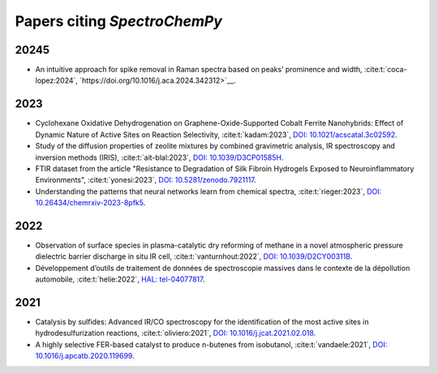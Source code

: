 .. _papers:

****************************************
Papers citing `SpectroChemPy`
****************************************

20245
====

- An intuitive approach for spike removal in Raman spectra based on peaks’ prominence and width,
  :cite:t:`coca-lopez:2024`\ , `https://doi.org/10.1016/j.aca.2024.342312>`__\ .

2023
====

- Cyclohexane Oxidative Dehydrogenation on Graphene-Oxide-Supported Cobalt Ferrite
  Nanohybrids: Effect of Dynamic Nature of Active Sites on Reaction Selectivity,
  :cite:t:`kadam:2023`\ , `DOI: 10.1021/acscatal.3c02592 <https://doi.org/10.1021/acscatal.3c02592>`__\ .

- Study of the diffusion properties of zeolite mixtures by combined gravimetric
  analysis, IR spectroscopy and inversion methods (IRIS),
  :cite:t:`ait-blal:2023`\ , `DOI: 10.1039/D3CP01585H <http://dx.doi.org/10.1039/D3CP01585H>`__\ .

- FTIR dataset from the article "Resistance to
  Degradation of Silk Fibroin Hydrogels Exposed to Neuroinflammatory Environments",
  :cite:t:`yonesi:2023`\ , `DOI: 10.5281/zenodo.7921117 <https://doi.org/10.5281/zenodo.7921117>`__\ .

- Understanding the patterns that neural networks learn from chemical spectra,
  :cite:t:`rieger:2023`\ , `DOI: 10.26434/chemrxiv-2023-8pfk5 <https://dx.doi.org/10.26434/chemrxiv-2023-8pfk5>`__\ .

2022
====

- Observation of surface species in plasma-catalytic dry reforming of methane in a novel atmospheric pressure dielectric barrier discharge in situ IR cell,
  :cite:t:`vanturnhout:2022`\ , `DOI: 10.1039/D2CY00311B <https://dx.doi.org/10.1039/D2CY00311B>`__\ .

- Développement d’outils de traitement de données de spectroscopie massives dans le contexte de la dépollution automobile,
  :cite:t:`helie:2022`\ , `HAL: tel-04077817 <https://theses.hal.science/tel-04077817>`__\ .

2021
====

- Catalysis by sulfides: Advanced IR/CO spectroscopy for the identification of the most active sites in hydrodesulfurization reactions,
  :cite:t:`oliviero:2021`\ , `DOI: 10.1016/j.jcat.2021.02.018 <https://dx.doi.org/10.1016/j.jcat.2021.02.018>`__\ .

- A highly selective FER-based catalyst to produce n-butenes from isobutanol,
  :cite:t:`vandaele:2021`\ , `DOI: 10.1016/j.apcatb.2020.119699 <https://dx.doi.org/10.1016/j.apcatb.2020.119699>`__\ .
